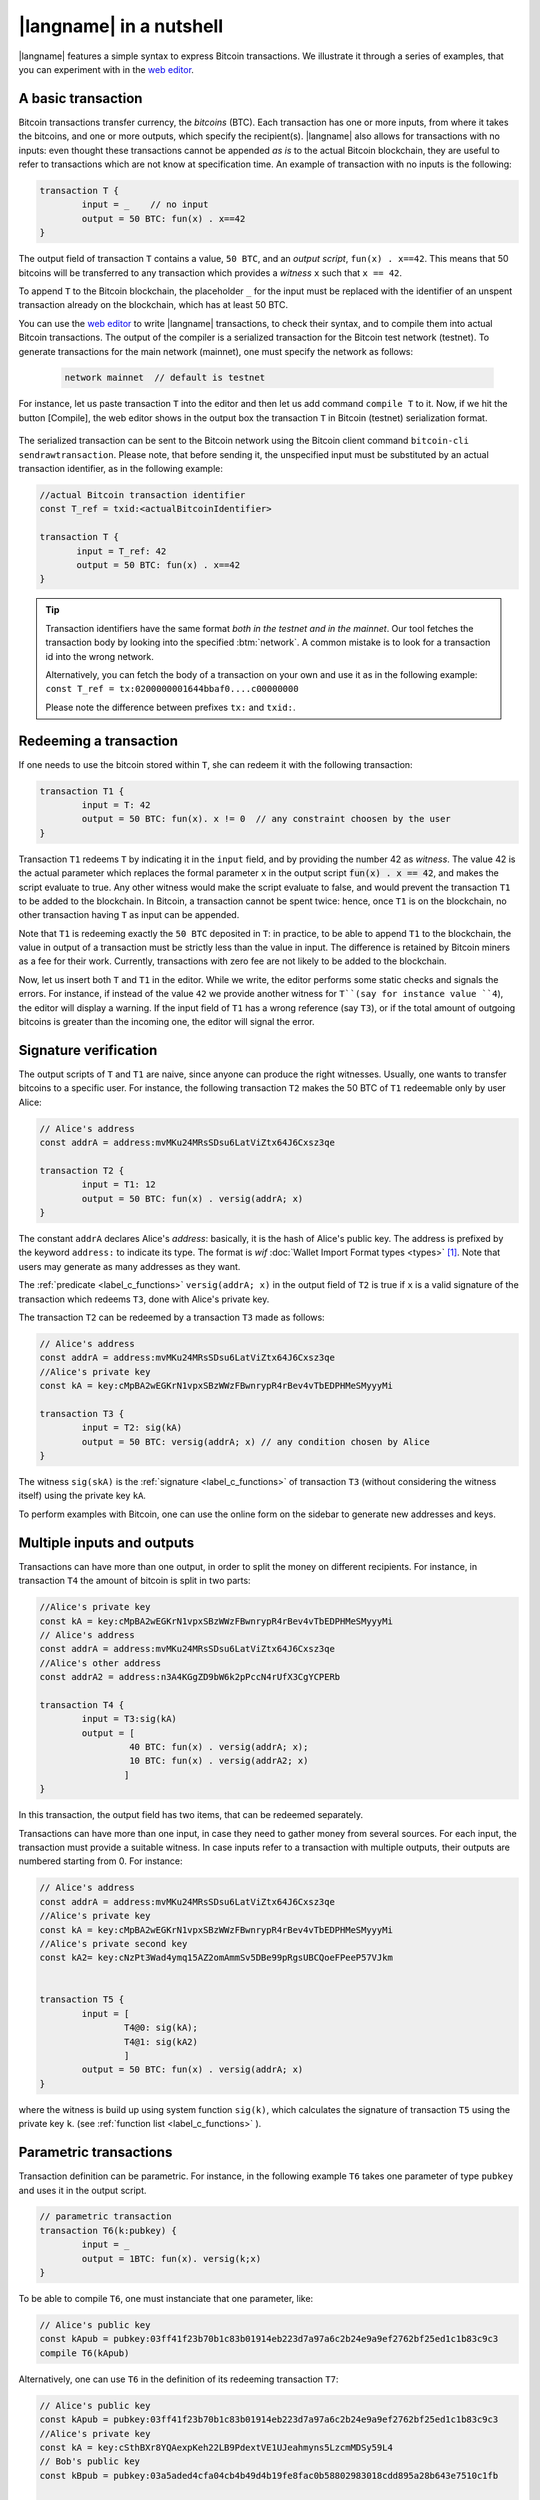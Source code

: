 =========================
|langname| in a nutshell
=========================

.. highlight:: btm

|langname| features a simple syntax to express Bitcoin transactions. 
We illustrate  it through a series of examples, that you can experiment with in the `web editor <http://blockchain.unica.it/btm/>`_.


.. _label_t_modeling:

"""""""""""""""""""""
A basic transaction 
"""""""""""""""""""""

Bitcoin transactions transfer currency, the *bitcoins* (BTC).
Each transaction has one or more inputs, from where it takes the bitcoins,
and one or more outputs, which specify the recipient(s).
|langname| also allows for  transactions  with  no inputs:
even thought these transactions cannot be appended *as is* to the actual
Bitcoin blockchain, they are useful to  refer to transactions which are
not know at specification time. 
An example of transaction with no inputs is the following:  


.. code-block:: btm

	transaction T {
		input = _    // no input 
		output = 50 BTC: fun(x) . x==42
	}

The output field of transaction ``T`` contains a value, ``50 BTC``, and 
an *output script*,  ``fun(x) . x==42``.
This means that  50 bitcoins will  be transferred to any transaction
which provides a *witness*  ``x``  such that ``x == 42``.

To append ``T`` to the Bitcoin blockchain,
the placeholder ``_`` for the input must be replaced with the identifier
of an unspent transaction already on the blockchain,
which has at least 50 BTC.  

You can use the `web editor <http://blockchain.unica.it/btm/>`_  to write
|langname| transactions,   to check their syntax, and to compile them  into
actual Bitcoin  transactions.
The output of the compiler is a serialized transaction for the Bitcoin
test network (testnet).
To generate transactions for the main network (mainnet), one must specify the network as follows:  

	.. code-block:: btm
	
		network mainnet  // default is testnet


For instance, let us paste transaction ``T`` into the editor and then let us add command ``compile T`` to it. 
Now, if we hit the button [Compile], the web editor shows in the output box the transaction ``T``  in  Bitcoin (testnet) serialization format.

.. figure:: _static/img/compiling_t.png
	:scale: 100 %
	:class: img-border
	:align: center

The serialized transaction can  be sent to the Bitcoin network using the Bitcoin client command ``bitcoin-cli sendrawtransaction``.
Please note, that before sending it, the unspecified input must be substituted
by an actual transaction identifier, as in the following example:

.. code-block:: btm

		//actual Bitcoin transaction identifier 
		const T_ref = txid:<actualBitcoinIdentifier>

		transaction T {
		       input = T_ref: 42
		       output = 50 BTC: fun(x) . x==42
		}

.. Tip ::

	Transaction identifiers have the same format *both in the testnet and
	in the mainnet*. Our tool fetches the transaction body
	by looking into the specified :btm:`network`. 
	A common mistake is to look for a transaction id into the wrong
	network.

	Alternatively, you can fetch the body of a transaction on your
	own and use it as in the following example:
        ``const T_ref = tx:0200000001644bbaf0....c00000000``

	Please note the difference between prefixes ``tx:`` and ``txid:``.

.. _label_transaction_redeeming:

"""""""""""""""""""""""""""""""
Redeeming a transaction
"""""""""""""""""""""""""""""""
If one needs to use the bitcoin stored within  ``T``, she  can
redeem it with the following transaction: 

.. code-block:: btm

	transaction T1 {
		input = T: 42
		output = 50 BTC: fun(x). x != 0  // any constraint choosen by the user
	}

Transaction ``T1`` redeems  ``T`` by indicating it  in the  ``input`` field,
and by providing the number 42 as *witness*. 
The value 42 is the actual parameter which  replaces the formal parameter ``x`` in the  output script :code:`fun(x) . x == 42`,  and makes the script evaluate to true.
Any other witness would make the script evaluate to false,
and would prevent the transaction ``T1`` to  be added to the blockchain. 
In Bitcoin, a transaction cannot be spent twice:
hence, once ``T1`` is on the blockchain,
no other transaction having ``T`` as input can be appended.

Note that ``T1`` is redeeming exactly the ``50 BTC`` deposited in ``T``:
in practice, to be able to append ``T1`` to the blockchain,
the value in output of a transaction must be strictly less
than the value in input.
The difference is retained by Bitcoin miners as a fee for their work.
Currently, transactions with zero fee are not likely to be added to the blockchain. 

Now, let us insert both ``T`` and ``T1`` in the editor.  While we
write, the editor performs some static checks and signals the
errors. For instance, if instead of the value ``42`` we provide another
witness for ``T``(say for instance value ``4``), the editor will
display a warning. If the input field of ``T1`` has a wrong reference
(say ``T3``), or if the total amount of outgoing bitcoins is greater
than the incoming one, the editor will signal the error.

.. _label_t_signature_modeling:

"""""""""""""""""""""""""""""""
Signature verification 
"""""""""""""""""""""""""""""""

The output scripts of ``T`` and ``T1`` are  naive,
since anyone can produce the right witnesses.
Usually, one wants to transfer bitcoins to a specific user.
For instance, the following transaction ``T2``  makes the 50 BTC of  ``T1``
redeemable only by user Alice: 

.. code-block:: btm

	// Alice's address
	const addrA = address:mvMKu24MRsSDsu6LatViZtx64J6Cxsz3qe 

	transaction T2 {
		input = T1: 12
		output = 50 BTC: fun(x) . versig(addrA; x)
	}


The constant ``addrA`` declares Alice's *address*:
basically, it is the hash of Alice's public key.
The address is prefixed by the keyword ``address:`` to indicate its type.
The format is *wif* :doc:`Wallet Import Format types <types>` [#f1]_.
Note that users may generate as many addresses as they want.

The :ref:`predicate <label_c_functions>` ``versig(addrA; x)``
in the output field of ``T2`` is true  if ``x`` is a valid signature
of the transaction which redeems ``T3``, 
done with Alice's private key. 

The transaction ``T2`` can be redeemed by a transaction ``T3`` made as follows:

.. code-block:: btm

	// Alice's address
	const addrA = address:mvMKu24MRsSDsu6LatViZtx64J6Cxsz3qe
	//Alice's private key	
	const kA = key:cMpBA2wEGKrN1vpxSBzWWzFBwnrypR4rBev4vTbEDPHMeSMyyyMi

	transaction T3 {
		input = T2: sig(kA)
		output = 50 BTC: versig(addrA; x) // any condition chosen by Alice
	}

The witness ``sig(skA)`` is the :ref:`signature <label_c_functions>`
of transaction ``T3`` (without considering the witness itself)
using the private key ``kA``.

To perform examples with Bitcoin,
one can use the online form on the sidebar to generate new addresses and keys.


.. figure:: _static/img/sidebar.png
	:scale: 100 %
	:class: img-border
	:align: center  

.. _label_t1_modeling:

"""""""""""""""""""""""""""""""
Multiple inputs and outputs
"""""""""""""""""""""""""""""""
Transactions can have more than one output, in order to split the money on different recipients. 
For instance, in transaction  ``T4`` the amount of bitcoin is split in two parts: 

.. code-block:: btm

	//Alice's private key
	const kA = key:cMpBA2wEGKrN1vpxSBzWWzFBwnrypR4rBev4vTbEDPHMeSMyyyMi
	// Alice's address
	const addrA = address:mvMKu24MRsSDsu6LatViZtx64J6Cxsz3qe 
	//Alice's other address
	const addrA2 = address:n3A4KGgZD9bW6k2pPccN4rUfX3CgYCPERb
		
	transaction T4 {
		input = T3:sig(kA) 
		output = [
                         40 BTC: fun(x) . versig(addrA; x);
                         10 BTC: fun(x) . versig(addrA2; x)
			]
	}	


In this transaction, the output field has two items, that can be redeemed separately. 

Transactions can have more than one input, in case they need to gather money from several sources.
For each input, the transaction must provide a suitable witness. In case inputs refer to a transaction with multiple outputs, their outputs are numbered starting from 0. 
For instance:

.. code-block:: btm

	// Alice's address
	const addrA = address:mvMKu24MRsSDsu6LatViZtx64J6Cxsz3qe 
        //Alice's private key
	const kA = key:cMpBA2wEGKrN1vpxSBzWWzFBwnrypR4rBev4vTbEDPHMeSMyyyMi
	//Alice's private second key
	const kA2= key:cNzPt3Wad4ymq15AZ2omAmmSv5DBe99pRgsUBCQoeFPeeP57VJkm


	transaction T5 {
		input = [
			T4@0: sig(kA);
			T4@1: sig(kA2)
			]
		output = 50 BTC: fun(x) . versig(addrA; x)                     
	}	   

where the witness is build up using system function ``sig(k)``,
which calculates  the signature of  transaction ``T5``
using the private key ``k``.   (see :ref:`function list <label_c_functions>` ). 



"""""""""""""""""""""""
Parametric transactions
"""""""""""""""""""""""
Transaction definition can be parametric.
For instance, in the following example ``T6`` takes one parameter
of type ``pubkey`` and uses it in the output script.


.. code-block:: btm
		
	// parametric transaction
	transaction T6(k:pubkey) {
		input = _
		output = 1BTC: fun(x). versig(k;x)
	}

To be able to compile ``T6``, one must instanciate that one parameter, like:
	
.. code-block:: btm
		
	// Alice's public key
	const kApub = pubkey:03ff41f23b70b1c83b01914eb223d7a97a6c2b24e9a9ef2762bf25ed1c1b83c9c3	
	compile T6(kApub)

Alternatively, one can use ``T6`` in the definition of its redeeming
transaction ``T7``:
	
.. code-block:: btm

	// Alice's public key
	const kApub = pubkey:03ff41f23b70b1c83b01914eb223d7a97a6c2b24e9a9ef2762bf25ed1c1b83c9c3
	//Alice's private key
	const kA = key:cSthBXr8YQAexpKeh22LB9PdextVE1UJeahmyns5LzcmMDSy59L4
	// Bob's public key
	const kBpub = pubkey:03a5aded4cfa04cb4b49d4b19fe8fac0b58802983018cdd895a28b643e7510c1fb
	
	transaction T7 {
		input = T6(kApub):sig(kA)
		output = 1BTC: fun(x). versig(kBpub;x)
	}

In case the parameter is a witness, it can be left unspecified as long
as it is needed, using special char ``_``. For instance, transaction
``T9`` is obtained by ``T8``, without providing a witness :

.. code-block:: btm
		
	transaction T8(s:signature, n:int) {
		input = T7:s 
		output = 1BTC: fun(x, m). versig(kApub;x) && m == sha256( n )
	}
	//transaction with empty signature
	const T9 = T8(_, 4)

	
To conclude, the generation of a signature inside a transaction is done at
compilation time, so that all the parameters have been instantiated.
Indeed: 
	
.. code-block:: btm
		
	transaction T9(n:int) {
		input = T6(kApub):sig(kA)
		output = 1BTC: fun(x, m). versig(kBpub;x) && m == sha256( n )
        }
        //sig(kA) is calculated now
        compile T9(4)		


	


.. rubric:: References

.. [#f1] https://bitcoin.org/en/glossary/wallet-import-format

